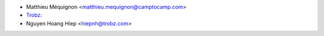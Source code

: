 * Matthieu Méquignon <matthieu.mequignon@camptocamp.com>
* `Trobz <https://trobz.com>`_:
* Nguyen Hoang Hiep <hiepnh@trobz.com>
